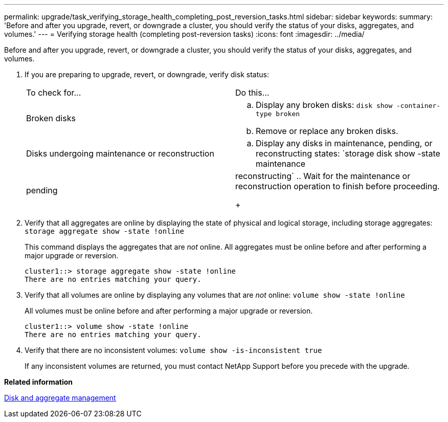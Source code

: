 ---
permalink: upgrade/task_verifying_storage_health_completing_post_reversion_tasks.html
sidebar: sidebar
keywords: 
summary: 'Before and after you upgrade, revert, or downgrade a cluster, you should verify the status of your disks, aggregates, and volumes.'
---
= Verifying storage health (completing post-reversion tasks)
:icons: font
:imagesdir: ../media/

[.lead]
Before and after you upgrade, revert, or downgrade a cluster, you should verify the status of your disks, aggregates, and volumes.

. If you are preparing to upgrade, revert, or downgrade, verify disk status:
+
|===
| To check for...| Do this...
a|
Broken disks
a|

 .. Display any broken disks: `disk show -container-type broken`
 .. Remove or replace any broken disks.

a|
Disks undergoing maintenance or reconstruction
a|

 .. Display any disks in maintenance, pending, or reconstructing states: `storage disk show -state maintenance|pending|reconstructing`
 .. Wait for the maintenance or reconstruction operation to finish before proceeding.

+
|===

. Verify that all aggregates are online by displaying the state of physical and logical storage, including storage aggregates: `storage aggregate show -state !online`
+
This command displays the aggregates that are _not_ online. All aggregates must be online before and after performing a major upgrade or reversion.
+
----
cluster1::> storage aggregate show -state !online
There are no entries matching your query.
----

. Verify that all volumes are online by displaying any volumes that are _not_ online: `volume show -state !online`
+
All volumes must be online before and after performing a major upgrade or reversion.
+
----
cluster1::> volume show -state !online
There are no entries matching your query.
----

. Verify that there are no inconsistent volumes: `volume show -is-inconsistent true`
+
If any inconsistent volumes are returned, you must contact NetApp Support before you precede with the upgrade.

*Related information*

https://docs.netapp.com/ontap-9/topic/com.netapp.doc.dot-cm-psmg/home.html[Disk and aggregate management]

